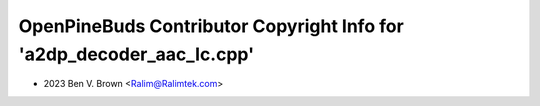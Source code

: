 ======================================================================
OpenPineBuds Contributor Copyright Info for 'a2dp_decoder_aac_lc.cpp'
======================================================================

* 2023 Ben V. Brown <Ralim@Ralimtek.com>
